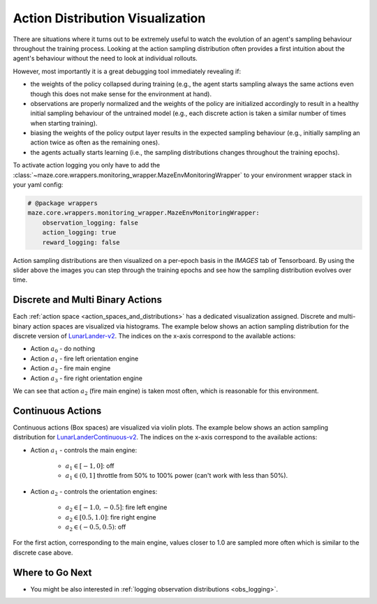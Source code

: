.. _act_logging:

Action Distribution Visualization
=================================
There are situations where it turns out to be extremely useful to watch the evolution of an agent's sampling behaviour
throughout the training process.
Looking at the action sampling distribution often provides a first intuition about the agent's behaviour
without the need to look at individual rollouts.

However, most importantly it is a great debugging tool immediately revealing if:

- the weights of the policy collapsed during training (e.g., the agent starts sampling always the same actions
  even though this does not make sense for the environment at hand).
- observations are properly normalized and the weights of the policy are initialized accordingly
  to result in a healthy initial sampling behaviour of the untrained model
  (e.g., each discrete action is taken a similar number of times when starting training).
- biasing the weights of the policy output layer results in the expected sampling behaviour
  (e.g., initially sampling an action twice as often as the remaining ones).
- the agents actually starts learning (i.e., the sampling distributions changes throughout the training epochs).

To activate action logging you only have to add the
:class:`~maze.core.wrappers.monitoring_wrapper.MazeEnvMonitoringWrapper`
to your environment wrapper stack in your yaml config:

.. code:: YAML

    # @package wrappers
    maze.core.wrappers.monitoring_wrapper.MazeEnvMonitoringWrapper:
        observation_logging: false
        action_logging: true
        reward_logging: false

Action sampling distributions are then visualized on a per-epoch basis in the *IMAGES* tab of Tensorboard.
By using the slider above the images you can step through the training epochs and see how the sampling distribution
evolves over time.

Discrete and Multi Binary Actions
---------------------------------

Each :ref:`action space <action_spaces_and_distributions>` has a dedicated visualization assigned.
Discrete and multi-binary action spaces are visualized via histograms.
The example below shows an action sampling distribution for the discrete version of
`LunarLander-v2 <https://gym.openai.com/envs/LunarLander-v2/>`_.
The indices on the x-axis correspond to the available actions:

- Action :math:`a_0` - do nothing
- Action :math:`a_1` - fire left orientation engine
- Action :math:`a_2` - fire main engine
- Action :math:`a_3` - fire right orientation engine

.. image:: img/tb_discrete_action.png
   :width: 100 %

We can see that action :math:`a_2` (fire main engine) is taken most often, which is reasonable for this environment.

Continuous Actions
------------------

Continuous actions (Box spaces) are visualized via violin plots.
The example below shows an action sampling distribution for
`LunarLanderContinuous-v2 <https://gym.openai.com/envs/LunarLanderContinuous-v2/>`_.
The indices on the x-axis correspond to the available actions:

- Action :math:`a_1` - controls the main engine:

    - :math:`a_1 \in [-1, 0]`:  off
    - :math:`a_1 \in (0, 1]` throttle from 50% to 100% power (can't work with less than 50%).

- Action :math:`a_2` -  controls the orientation engines:

    - :math:`a_2 \in [-1.0, -0.5]`:  fire left engine
    - :math:`a_2 \in [0.5, 1.0]`: fire right engine
    - :math:`a_2 \in (-0.5, 0.5)`: off

.. image:: img/tb_continuous_action.png
   :width: 100 %

For the first action, corresponding to the main engine, values closer to 1.0 are sampled more often which is similar
to the discrete case above.

Where to Go Next
----------------

- You might be also interested in :ref:`logging observation distributions <obs_logging>`.